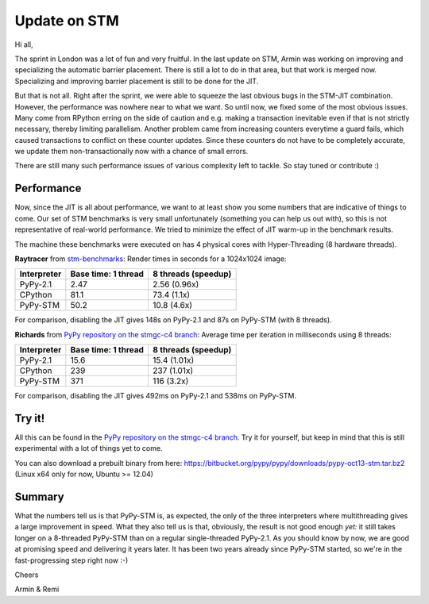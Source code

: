 Update on STM
=============

Hi all,

The sprint in London was a lot of fun and very fruitful. In the last
update on STM, Armin was working on improving and specializing the 
automatic barrier placement. There is still a lot to do in that area, 
but that work is merged now. Specializing and improving barrier placement
is still to be done for the JIT.

But that is not all. Right after the sprint, we were able to squeeze
the last obvious bugs in the STM-JIT combination. However, the performance
was nowhere near to what we want. So until now, we fixed some of the most
obvious issues. Many come from RPython erring on the side of caution
and e.g. making a transaction inevitable even if that is not strictly
necessary, thereby limiting parallelism. Another problem came from 
increasing counters everytime a guard fails, which caused transactions
to conflict on these counter updates. Since these counters do not have
to be completely accurate, we update them non-transactionally now with
a chance of small errors.

There are still many such performance issues of various complexity left
to tackle. So stay tuned or contribute :)

Performance
-----------

Now, since the JIT is all about performance, we want to at least 
show you some numbers that are indicative of things to come.
Our set of STM benchmarks is very small unfortunately 
(something you can help us out with), so this is 
not representative of real-world performance. We tried to
minimize the effect of JIT warm-up in the benchmark results.

The machine these benchmarks were executed on has 4 physical
cores with Hyper-Threading (8 hardware threads).


**Raytracer** from `stm-benchmarks <https://bitbucket.org/Raemi/stm-benchmarks/src>`_:
Render times in seconds for a 1024x1024 image:

+-------------+----------------------+---------------------+
| Interpreter | Base time: 1 thread  | 8 threads (speedup) |
+=============+======================+=====================+
| PyPy-2.1    |    2.47              |     2.56 (0.96x)    |
+-------------+----------------------+---------------------+
| CPython     |    81.1              |     73.4 (1.1x)     |
+-------------+----------------------+---------------------+
| PyPy-STM    |    50.2              |     10.8 (4.6x)     |
+-------------+----------------------+---------------------+

For comparison, disabling the JIT gives 148s on PyPy-2.1 and 87s on
PyPy-STM (with 8 threads).

**Richards** from `PyPy repository on the stmgc-c4
branch <https://bitbucket.org/pypy/pypy/commits/branch/stmgc-c4>`_:
Average time per iteration in milliseconds using 8 threads:

+-------------+----------------------+---------------------+
| Interpreter | Base time: 1 thread  | 8 threads (speedup) |
+=============+======================+=====================+
| PyPy-2.1    |   15.6               |  15.4 (1.01x)       |
+-------------+----------------------+---------------------+
| CPython     |   239                |  237 (1.01x)        |
+-------------+----------------------+---------------------+
| PyPy-STM    |   371                |  116 (3.2x)         |
+-------------+----------------------+---------------------+

For comparison, disabling the JIT gives 492ms on PyPy-2.1 and 538ms on
PyPy-STM.

Try it!
-------

All this can be found in the `PyPy repository on the stmgc-c4
branch <https://bitbucket.org/pypy/pypy/commits/branch/stmgc-c4>`_.
Try it for yourself, but keep in mind that this is still experimental
with a lot of things yet to come.

You can also download a prebuilt binary from here:
https://bitbucket.org/pypy/pypy/downloads/pypy-oct13-stm.tar.bz2
(Linux x64 only for now, Ubuntu >= 12.04)

Summary
-------

What the numbers tell us is that PyPy-STM is, as expected,
the only of the three interpreters where multithreading gives a large
improvement in speed.  What they also tell us is that, obviously, the
result is not good enough *yet:* it still takes longer on a 8-threaded
PyPy-STM than on a regular single-threaded PyPy-2.1.  As you should know
by now, we are good at promising speed and delivering it years later.
It has been two years already since PyPy-STM started, so we're in the
fast-progressing step right now :-)


Cheers

Armin & Remi
